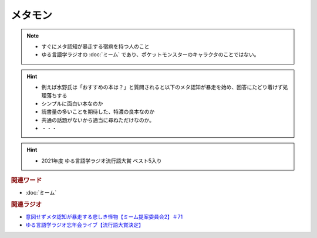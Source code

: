 メタモン
============================
.. note:: 
  * すぐにメタ認知が暴走する宿痾を持つ人のこと
  * ゆる言語学ラジオの :doc:`ミーム` であり、ポケットモンスターのキャラクタのことではない。

.. hint:: 
  * 例えば水野氏は「おすすめの本は？」と質問されると以下のメタ認知が暴走を始め、回答にたどり着けず処理落ちする

  * シンプルに面白い本なのか
  * 読書量の多いことを期待した、特濃の良本なのか
  * 共通の話題がないから適当に尋ねただけなのか。
  * ・・・

.. hint:: 
  * 2021年度 ゆる言語学ラジオ流行語大賞 ベスト5入り

.. rubric:: 関連ワード
* :doc:`ミーム`

.. rubric:: 関連ラジオ
* `意図せずメタ認知が暴走する悲しき怪物【ミーム提案委員会2】＃71`_
* `ゆる言語学ラジオ忘年会ライブ【流行語大賞決定】`_

.. _ゆる言語学ラジオ忘年会ライブ【流行語大賞決定】: https://www.youtube.com/watch?v=poT4BzX7e_Q
.. _意図せずメタ認知が暴走する悲しき怪物【ミーム提案委員会2】＃71: https://www.youtube.com/watch?v=sj7eer2tArs


